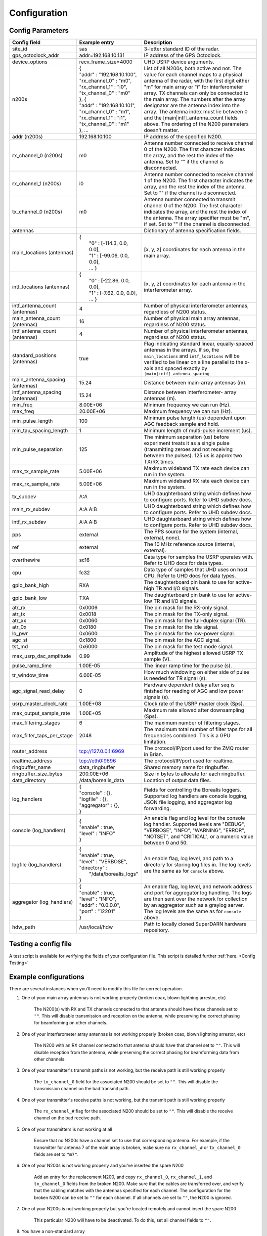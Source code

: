 .. _config-options:

=============
Configuration
=============

-----------------
Config Parameters
-----------------
+--------------------------------+-------------------------------+---------------------------------------+
| Config field                   | Example entry                 | Description                           |
+================================+===============================+=======================================+
| site_id                        | sas                           | 3-letter standard ID of the radar.    |
+--------------------------------+-------------------------------+---------------------------------------+
| gps_octoclock_addr             | addr=192.168.10.131           | IP address of the GPS Octoclock.      |
+--------------------------------+-------------------------------+---------------------------------------+
| device_options                 | recv_frame_size=4000          | UHD USRP device arguments.            |
+--------------------------------+-------------------------------+---------------------------------------+
| n200s                          | | {                           | List of all N200s, both active and    |
|                                | | "addr" : "192.168.10.100",  | not. The value for each channel maps  |
|                                | | "rx_channel_0" : "m0",      | to a physical antenna of the radar,   |
|                                | | "rx_channel_1" : "i0",      | with the first digit either "m" for   |
|                                | | "tx_channel_0" : "m0"       | main array or "i" for interferometer  |
|                                | | }, {                        | array. TX channels can only be        |
|                                | | "addr" : "192.168.10.101",  | connected to the main array. The      |
|                                | | "rx_channel_0" : "m1",      | numbers after the array designator    |
|                                | | "rx_channel_1" : "i1",      | are the antenna index into the array. |
|                                | | "tx_channel_0" : "m1"       | The antenna index must lie between 0  |
|                                | | }, ...                      | and the [main|intf]_antenna_count     |
|                                |                               | fields above. The ordering of the     |
|                                |                               | N200 parameters doesn't matter.       |
+--------------------------------+-------------------------------+---------------------------------------+
| addr (n200s)                   | 192.168.10.100                | IP address of the specified N200.     |
+--------------------------------+-------------------------------+---------------------------------------+
| rx_channel_0 (n200s)           | m0                            | Antenna number connected to receive   |
|                                |                               | channel 0 of the N200. The first      |
|                                |                               | character indicates the array, and    |
|                                |                               | the rest the index of the antenna.    |
|                                |                               | Set to "" if the channel is           |
|                                |                               | disconnected.                         |
+--------------------------------+-------------------------------+---------------------------------------+
| rx_channel_1 (n200s)           | i0                            | Antenna number connected to receive   |
|                                |                               | channel 1 of the N200. The first      |
|                                |                               | character indicates the array, and    |
|                                |                               | the rest the index of the antenna.    |
|                                |                               | Set to "" if the channel is           |
|                                |                               | disconnected.                         |
+--------------------------------+-------------------------------+---------------------------------------+
| tx_channel_0 (n200s)           | m0                            | Antenna number connected to transmit  |
|                                |                               | channel 0 of the N200. The first      |
|                                |                               | character indicates the array, and    |
|                                |                               | the rest the index of the antenna.    |
|                                |                               | The array specifier must be "m", if   |
|                                |                               | set. Set to "" if the channel is      |
|                                |                               | disconnected.                         |
+--------------------------------+-------------------------------+---------------------------------------+
| antennas                       |                               | Dictionary of antenna specification   |
|                                |                               | fields.                               |
+--------------------------------+-------------------------------+---------------------------------------+
| main_locations (antennas)      | | {                           | [x, y, z] coordinates for each        |
|                                | |  "0" : [-114.3, 0.0, 0.0],  | antenna in the main array.            |
|                                | |  "1" : [-99.06, 0.0, 0.0],  |                                       |
|                                | |  ... }                      |                                       |
+--------------------------------+-------------------------------+---------------------------------------+
| intf_locations (antennas)      | | {                           | [x, y, z] coordinates for each        |
|                                | |  "0" : [-22.86, 0.0, 0.0],  | antenna in the interferometer array.  |
|                                | |  "1" : [-7.62, 0.0, 0.0],   |                                       |
|                                | |  ... }                      |                                       |
+--------------------------------+-------------------------------+---------------------------------------+
| intf_antenna_count (antennas)  | 4                             | Number of physical interferometer     |
|                                |                               | antennas, regardless of N200 status.  |
+--------------------------------+-------------------------------+---------------------------------------+
| main_antenna_count (antennas)  | 16                            | Number of physical main array         |
|                                |                               | antennas, regardless of N200 status.  |
+--------------------------------+-------------------------------+---------------------------------------+
| intf_antenna_count (antennas)  | 4                             | Number of physical interferometer     |
|                                |                               | antennas, regardless of N200 status.  |
+--------------------------------+-------------------------------+---------------------------------------+
| standard_positions (antennas)  | true                          | Flag indicating standard linear,      |
|                                |                               | equally-spaced antennas in the        |
|                                |                               | arrays. If so, the ``main_locations`` |
|                                |                               | and ``intf_locations`` will be        |
|                                |                               | verified to be linear on a line       |
|                                |                               | parallel to the x-axis and spaced     |
|                                |                               | exactly by                            |
|                                |                               | ``[main|intf]_antenna_spacing``       |
+--------------------------------+-------------------------------+---------------------------------------+
| main_antenna_spacing           | 15.24                         | Distance between main-array antennas  |
| (antennas)                     |                               | (m).                                  |
+--------------------------------+-------------------------------+---------------------------------------+
| intf_antenna_spacing           | 15.24                         | Distance between interferometer-      |
| (antennas)                     |                               | array antennas (m).                   |
+--------------------------------+-------------------------------+---------------------------------------+
| min_freq                       | 8.00E+06                      | Minimum frequency we can run (Hz).    |
+--------------------------------+-------------------------------+---------------------------------------+
| max_freq                       | 20.00E+06                     | Maximum frequency we can run (Hz).    |
+--------------------------------+-------------------------------+---------------------------------------+
| min_pulse_length               | 100                           | Minimum pulse length (us) dependent   |
|                                |                               | upon AGC feedback sample and hold.    |
+--------------------------------+-------------------------------+---------------------------------------+
| min_tau_spacing_length         | 1                             | Minimum length of multi-pulse         |
|                                |                               | increment (us).                       |
+--------------------------------+-------------------------------+---------------------------------------+
| min_pulse_separation           | 125                           | The minimum separation (us) before    |
|                                |                               | experiment treats it as a single      |
|                                |                               | pulse (transmitting zeroes and not    |
|                                |                               | receiving between the pulses). 125 us |
|                                |                               | is approx two TX/RX times.            |
+--------------------------------+-------------------------------+---------------------------------------+
| max_tx_sample_rate             | 5.00E+06                      | Maximum wideband TX rate each device  |
|                                |                               | can run in the system.                |
+--------------------------------+-------------------------------+---------------------------------------+
| max_rx_sample_rate             | 5.00E+06                      | Maximum wideband RX rate each         |
|                                |                               | device can run in the system.         |
+--------------------------------+-------------------------------+---------------------------------------+
| tx_subdev                      | A:A                           | UHD daughterboard string which        |
|                                |                               | defines how to configure ports. Refer |
|                                |                               | to UHD subdev docs.                   |
+--------------------------------+-------------------------------+---------------------------------------+
| main_rx_subdev                 | A:A A:B                       | UHD daughterboard string which        |
|                                |                               | defines how to configure ports. Refer |
|                                |                               | to UHD subdev docs.                   |
+--------------------------------+-------------------------------+---------------------------------------+
| intf_rx_subdev                 | A:A A:B                       | UHD daughterboard string which        |
|                                |                               | defines how to configure ports. Refer |
|                                |                               | to UHD subdev docs.                   |
+--------------------------------+-------------------------------+---------------------------------------+
| pps                            | external                      | The PPS source for the system         |
|                                |                               | (internal, external, none).           |
+--------------------------------+-------------------------------+---------------------------------------+
| ref                            | external                      | The 10 MHz reference source           |
|                                |                               | (internal, external).                 |
+--------------------------------+-------------------------------+---------------------------------------+
| overthewire                    | sc16                          | Data type for samples the USRP        |
|                                |                               | operates with. Refer to UHD docs for  |
|                                |                               | data types.                           |
+--------------------------------+-------------------------------+---------------------------------------+
| cpu                            | fc32                          | Data type of samples that UHD uses    |
|                                |                               | on host CPU. Refer to UHD docs for    |
|                                |                               | data types.                           |
+--------------------------------+-------------------------------+---------------------------------------+
| gpio_bank_high                 | RXA                           | The daughterboard pin bank to use for |
|                                |                               | active-high TR and I/O signals.       |
+--------------------------------+-------------------------------+---------------------------------------+
| gpio_bank_low                  | TXA                           | The daughterboard pin bank to use for |
|                                |                               | active-low TR and I/O signals.        |
+--------------------------------+-------------------------------+---------------------------------------+
| atr_rx                         | 0x0006                        | The pin mask for the RX-only signal.  |
+--------------------------------+-------------------------------+---------------------------------------+
| atr_tx                         | 0x0018                        | The pin mask for the TX-only signal.  |
+--------------------------------+-------------------------------+---------------------------------------+
| atr_xx                         | 0x0060                        | The pin mask for the full-duplex      |
|                                |                               | signal (TR).                          |
+--------------------------------+-------------------------------+---------------------------------------+
| atr_0x                         | 0x0180                        | The pin mask for the idle signal.     |
+--------------------------------+-------------------------------+---------------------------------------+
| lo_pwr                         | 0x0600                        | The pin mask for the low-power signal.|
+--------------------------------+-------------------------------+---------------------------------------+
| agc_st                         | 0x1800                        | The pin mask for the AGC signal.      |
+--------------------------------+-------------------------------+---------------------------------------+
| tst_md                         | 0x6000                        | The pin mask for the test mode signal.|
+--------------------------------+-------------------------------+---------------------------------------+
| max_usrp_dac_amplitude         | 0.99                          | Amplitude of the highest allowed USRP |
|                                |                               | TX sample (V).                        |
+--------------------------------+-------------------------------+---------------------------------------+
| pulse_ramp_time                | 1.00E-05                      | The linear ramp time for the          |
|                                |                               | pulse (s).                            |
+--------------------------------+-------------------------------+---------------------------------------+
| tr_window_time                 | 6.00E-05                      | How much windowing on either side of  |
|                                |                               | pulse is needed for TR signal (s).    |
+--------------------------------+-------------------------------+---------------------------------------+
| agc_signal_read_delay          | 0                             | Hardware dependent delay after seq    |
|                                |                               | is finished for reading               |
|                                |                               | of AGC and low power signals (s).     |
+--------------------------------+-------------------------------+---------------------------------------+
| usrp_master_clock_rate         | 1.00E+08                      | Clock rate of the USRP master         |
|                                |                               | clock (Sps).                          |
+--------------------------------+-------------------------------+---------------------------------------+
| max_output_sample_rate         | 1.00E+05                      | Maximum rate allowed after            |
|                                |                               | downsampling (Sps).                   |
+--------------------------------+-------------------------------+---------------------------------------+
| max_filtering_stages           | 6                             | The maximum number of filtering       |
|                                |                               | stages.                               |
+--------------------------------+-------------------------------+---------------------------------------+
| max_filter_taps_per_stage      | 2048                          | The maximum total number of filter    |
|                                |                               | taps for all frequencies combined.    |
|                                |                               | This is a GPU limitation.             |
+--------------------------------+-------------------------------+---------------------------------------+
| router_address                 | tcp://127.0.0.1:6969          | The protocol/IP/port used for the ZMQ |
|                                |                               | router in Brian.                      |
+--------------------------------+-------------------------------+---------------------------------------+
| realtime_address               | tcp://eth0:9696               | The protocol/IP/port used for         |
|                                |                               | realtime.                             |
+--------------------------------+-------------------------------+---------------------------------------+
| ringbuffer_name                | data_ringbuffer               | Shared memory name for ringbuffer.    |
+--------------------------------+-------------------------------+---------------------------------------+
| ringbuffer_size_bytes          | 200.00E+06                    | Size in bytes to allocate for each    |
|                                |                               | ringbuffer.                           |
+--------------------------------+-------------------------------+---------------------------------------+
| data_directory                 | /data/borealis_data           | Location of output data files.        |
+--------------------------------+-------------------------------+---------------------------------------+
| log_handlers                   | | {                           | Fields for controlling the Borealis   |
|                                | | "console" : {},             | loggers. Supported log handlers are   |
|                                | | "logfile" : {},             | console logging, JSON file logging,   |
|                                | | "aggregator" : {},          | and aggregator log forwarding.        |
|                                | | }                           |                                       |
+--------------------------------+-------------------------------+---------------------------------------+
| console (log_handlers)         | | {                           | An enable flag and log level for      |
|                                | | "enable" : true,            | the console log handler. Supported    |
|                                | | "level" : "INFO"            | levels are "DEBUG", "VERBOSE",        |
|                                | | }                           | "INFO", "WARNING", "ERROR", "NOTSET", |
|                                |                               | and "CRITICAL", or a numeric value    |
|                                |                               | between 0 and 50.                     |
+--------------------------------+-------------------------------+---------------------------------------+
| logfile (log_handlers)         | | {                           | An enable flag, log level, and        |
|                                | | "enable" : true,            | path to a directory for storing log   |
|                                | | "level" : "VERBOSE",        | files in. The log levels are the same |
|                                | | "directory" :               | as for ``console`` above.             |
|                                | |      "/data/borealis_logs"  |                                       |
|                                | | }                           |                                       |
+--------------------------------+-------------------------------+---------------------------------------+
| aggregator (log_handlers)      | | {                           | An enable flag, log level, and        |
|                                | | "enable" : true,            | network address and port for          |
|                                | | "level" : "INFO",           | aggregator log handling. The logs are |
|                                | | "addr" : "0.0.0.0",         | then sent over the network for        |
|                                | | "port" : "12201"            | collection by an aggregator such as   |
|                                | | }                           | a graylog server. The log levels are  |
|                                |                               | the same as for ``console`` above.    |
+--------------------------------+-------------------------------+---------------------------------------+
| hdw_path                       | /usr/local/hdw                | Path to locally cloned SuperDARN      |
|                                |                               | hardware repository.                  |
+--------------------------------+-------------------------------+---------------------------------------+

---------------------
Testing a config file
---------------------
A test script is available for verifying the fields of your configuration file. This script is detailed further
:ref:`here. <Config Testing>`

----------------------
Example configurations
----------------------
There are several instances when you'll need to modify this file for correct operation.

#. One of your main array antennas is not working properly (broken coax, blown lightning arrestor,
   etc)

    The N200(s) with RX and TX channels connected to that antenna should have those channels set to ``""``.
    This will disable transmission and reception on the antenna, while preserving the correct phasing
    for beamforming on other channels.

#. One of your interferometer array antennas is not working properly (broken coax, blown lightning
   arrestor, etc)

    The N200 with an RX channel connected to that antenna should have that channel set to ``""``.
    This will disable reception from the antenna, while preserving the correct phasing for beamforming
    data from other channels.

#. One of your transmitter's transmit paths is not working, but the receive path is still working
   properly

    The ``tx_channel_0`` field for the associated N200 should be set to ``""``. This will disable the transmission
    channel on the bad transmit path.

#. One of your transmitter's receive paths is not working, but the transmit path is still working
   properly

    The ``rx_channel_#`` flag for the associated N200 should be set to ``""``. This will disable the receive
    channel on the bad receive path.

#. One of your transmitters is not working at all

    Ensure that no N200s have a channel set to use that corresponding antenna. For example, if the transmitter
    for antenna 7 of the main array is broken, make sure no ``rx_channel_#`` or ``tx_channel_0`` fields are set
    to ``"m7"``.

#. One of your N200s is not working properly and you've inserted the spare N200

    Add an entry for the replacement N200, and copy ``rx_channel_0``, ``rx_channel_1``, and ``tx_channel_0``
    fields from the broken N200. Make sure that the cables are transferred over, and verify that the cabling
    matches with the antennas specified for each channel. The configuration for the broken N200 can be set to ``""``
    for each channel. If all channels are set to ``""``, the N200 is ignored.

#. One of your N200s is not working properly but you're located remotely and cannot insert the spare
   N200

    This particular N200 will have to be deactivated. To do this, set all channel fields to ``""``.

#. You have a non-standard array

    One example of a non-standard array would be a different number of interferometer antennas than
    four. To implement this, modify the individual N200 entries to specify which N200s are connected
    to interferometer antennas. Additionally, set the main and interferometer antenna count
    parameters to the number of physical antennas in each array.

#. You want to change the location of ATR signals on the daughterboards

    This can be done by changing the values of the following config parameters: atr_rx, atr_tx,
    atr_xx, atr_0x, tst_md, lo_pwr, agc_st. The value ``atr_rx = 0x0006`` means that the ATR_RX
    signal will appear on the pins 1 and 2 (referenced from 0). I.e. every bit that is a '1' in this
    hex value indicates which pin the signal will appear on.

#. You want to change the polarity of the ATR signals on the daughterboards

    This can be done by swapping the values of the two config parameters: ``gpio_bank_high`` and
    ``gpio_bank_low``. The default is for active-high signals to be on the LFRX daughterboard. This
    is done by setting ``gpio_bank_high`` to ``RXA``. The same signals, but active-low, are by
    default located on the LFTX daughterboard.

#. You would like to make a test-system with only one N200 and don't have any Octoclocks

    This can be done by changing the following parameters:

    #. ``n200s`` - Set ``tx_channel_0``, ``rx_channel_0``, and ``rx_channel_1`` fields for only one N200. All
       others should have their channels set to ``""``.

    #. ``pps`` and ``ref`` - These should both be set to ``internal``, as you don't have an
       Octoclock to provide a reference PPS or 10MHz reference signal.
